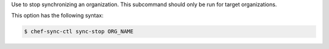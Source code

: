 .. The contents of this file are included in multiple topics.
.. This file describes a command or a sub-command for chef-sync-ctl.
.. This file should not be changed in a way that hinders its ability to appear in multiple documentation sets.

Use to stop synchronizing an organization. This subcommand should only be run for target organizations.

This option has the following syntax:

.. code-block:: bash

   $ chef-sync-ctl sync-stop ORG_NAME
